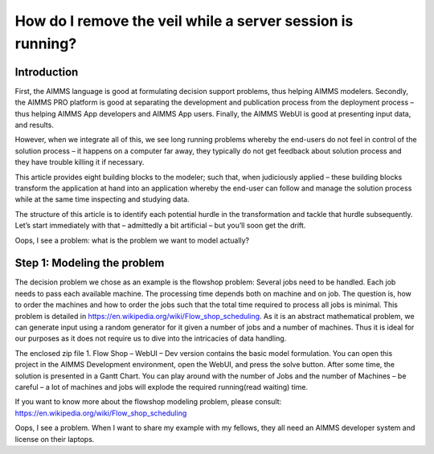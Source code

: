 How do I remove the veil while a server session is running?
===========================================================

Introduction
------------

First, the AIMMS language is good at formulating decision support problems, thus helping AIMMS modelers. Secondly, the AIMMS PRO platform is good at separating the development and publication process from the deployment process – thus helping AIMMS App developers and AIMMS App users. Finally, the AIMMS WebUI is good at presenting input data, and results. 

However, when we integrate all of this, we see long running problems whereby the end-users do not feel in control of the solution process – it happens on a computer far away, they typically do not get feedback about solution process and they have trouble killing it if necessary.

This article provides eight building blocks to the modeler; such that, when judiciously applied – these building blocks transform the application at hand into an application whereby the end-user can follow and manage the solution process while at the same time inspecting and studying data.

The structure of this article is to identify each potential hurdle in the transformation and tackle that hurdle subsequently. Let’s start immediately with that – admittedly a bit artificial – but you’ll soon get the drift.

Oops, I see a problem: what is the problem we want to model actually?

Step 1: Modeling the problem
----------------------------

The decision problem we chose as an example is the flowshop problem: Several jobs need to be handled.  Each job needs to pass each available machine. The processing time depends both on machine and on job.  The question is, how to order the machines and how to order the jobs such that the total time required to process all jobs is minimal. This problem is detailed in https://en.wikipedia.org/wiki/Flow_shop_scheduling. As it is an abstract mathematical problem, we can generate input using a random generator for it given a number of jobs and a number of machines. Thus it is ideal for our purposes as it does not require us to dive into the intricacies of data handling.

The enclosed zip file 1. Flow Shop – WebUI – Dev version contains the basic model formulation. You can open this project in the AIMMS Development environment, open the WebUI, and press the solve button. After some time, the solution is presented in a Gantt Chart. You can play around with the number of Jobs and the number of Machines – be careful – a lot of machines and jobs will explode the required running(read waiting) time.

If you want to know more about the flowshop modeling problem, please consult: https://en.wikipedia.org/wiki/Flow_shop_scheduling 

Oops, I see a problem.  When I want to share my example with my fellows, they all need an AIMMS developer system and license on their laptops.  

























